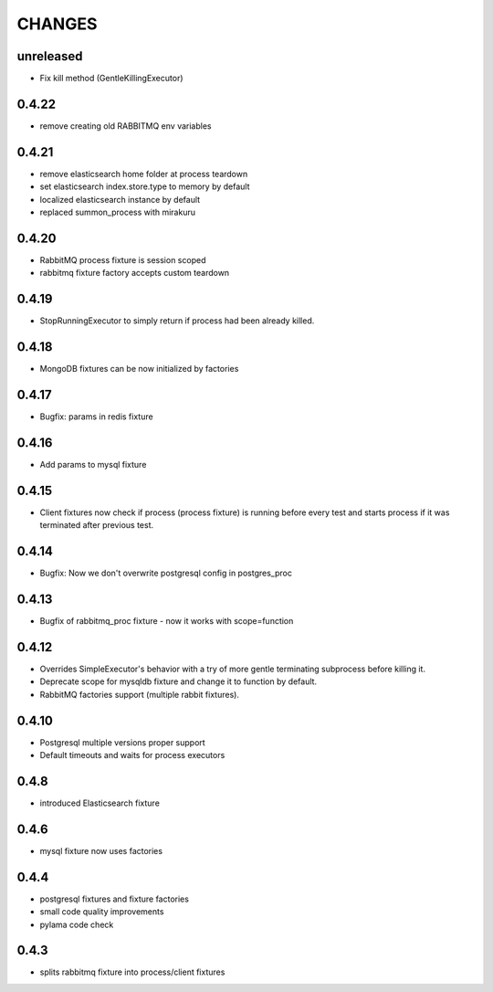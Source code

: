 CHANGES
=======

unreleased
------

* Fix kill method (GentleKillingExecutor)

0.4.22
------

* remove creating old RABBITMQ env variables

0.4.21
------

* remove elasticsearch home folder at process teardown
* set elasticsearch index.store.type to memory by default
* localized elasticsearch instance by default
* replaced summon_process with mirakuru

0.4.20
------

* RabbitMQ process fixture is session scoped
* rabbitmq fixture factory accepts custom teardown


0.4.19
------

* StopRunningExecutor to simply return if process had been already killed.

0.4.18
------

* MongoDB fixtures can be now initialized by factories


0.4.17
------

* Bugfix: params in redis fixture


0.4.16
-------

* Add params to mysql fixture


0.4.15
-------

* Client fixtures now check if process (process fixture) is running before
  every test and starts process if it was terminated after previous test.


0.4.14
-------

* Bugfix: Now we don't overwrite postgresql config in postgres_proc


0.4.13
-------

* Bugfix of rabbitmq_proc fixture - now it works with scope=function


0.4.12
-------

* Overrides SimpleExecutor's behavior with a try of more gentle terminating
  subprocess before killing it.
* Deprecate scope for mysqldb fixture and change it to function by default.
* RabbitMQ factories support (multiple rabbit fixtures).


0.4.10
-------

* Postgresql multiple versions proper support
* Default timeouts and waits for process executors


0.4.8
-------

* introduced Elasticsearch fixture


0.4.6
-------

* mysql fixture now uses factories


0.4.4
-------

* postgresql fixtures and fixture factories
* small code quality improvements
* pylama code check


0.4.3
-------

* splits rabbitmq fixture into process/client fixtures
